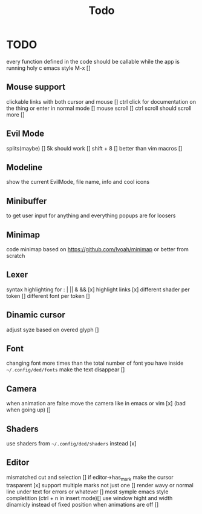 #+title: Todo


* TODO
every function defined in the code should be callable
while the app is running holy c emacs style M-x []

** Mouse support
clickable links with both cursor and mouse []
ctrl click for documentation on the thing or enter in normal mode []
mouse scroll []
ctrl scroll should scroll more []
** Evil Mode
splits(maybe)   []
5k should work []
shift + 8 []
better than vim macros []
** Modeline
show the current EvilMode, file name, info and cool icons
** Minibuffer
to get user input for anything and everything popups are for loosers
** Minimap
code minimap based on https://github.com/Ivoah/minimap
or better from scratch
** Lexer
syntax highlighting for : | || & && [x]
highlight links [x]
different shader per token []
different font per token []
** Dinamic cursor
adjust syze based on overed glyph []
** Font
changing font more times than the total number of font you have inside =~/.config/ded/fonts=
make the text disappear []
** Camera
 when animation are false move the camera like in emacs or vim [x]
 (bad when going up) []
** Shaders
use shaders from =~/.config/ded/shaders= instead [x]
** Editor
mismatched cut and selection []
if editor->has_mark make the cursor trasparent [x]
support multiple marks not just one []
render wavy or normal line under text for errors or whatever []
most symple emacs style completition (ctrl + n in insert mode)[]
use window hight and width dinamicly instead of fixed position when animations are off []
